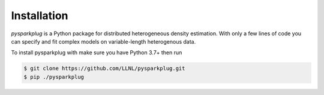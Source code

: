 Installation
=============

*pysparkplug* is a Python package for distributed heterogeneous density estimation. With only a few lines of code you can specify and fit complex models on variable-length heterogenous data.

To install pysparkplug with make sure you have Python 3.7+ then run

.. code-block:: console

   $ git clone https://github.com/LLNL/pysparkplug.git
   $ pip ./pysparkplug


